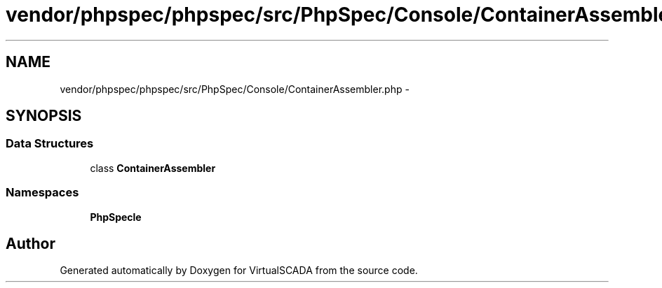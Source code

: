 .TH "vendor/phpspec/phpspec/src/PhpSpec/Console/ContainerAssembler.php" 3 "Tue Apr 14 2015" "Version 1.0" "VirtualSCADA" \" -*- nroff -*-
.ad l
.nh
.SH NAME
vendor/phpspec/phpspec/src/PhpSpec/Console/ContainerAssembler.php \- 
.SH SYNOPSIS
.br
.PP
.SS "Data Structures"

.in +1c
.ti -1c
.RI "class \fBContainerAssembler\fP"
.br
.in -1c
.SS "Namespaces"

.in +1c
.ti -1c
.RI " \fBPhpSpec\\Console\fP"
.br
.in -1c
.SH "Author"
.PP 
Generated automatically by Doxygen for VirtualSCADA from the source code\&.
